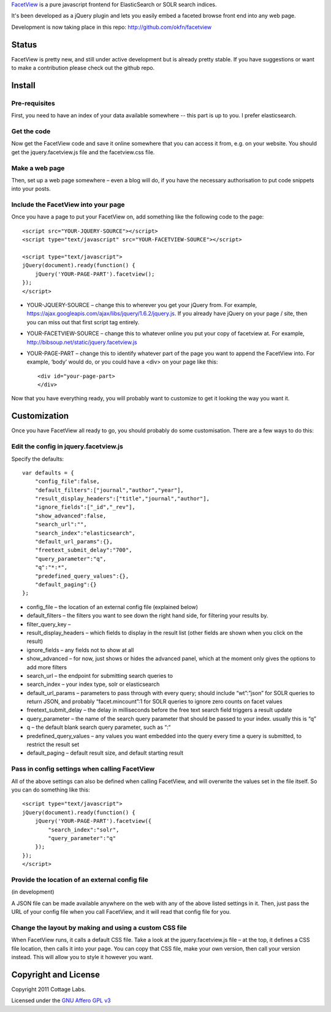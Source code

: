 FacetView_ is a pure javascript frontend for ElasticSearch or SOLR search
indices.

It's been developed as a jQuery plugin and lets you easily embed a faceted
browse front end into any web page.

.. _FacetView: http://okfnlabs.org/facetview/

Development is now taking place in this repo: http://github.com/okfn/facetview


Status
======

FacetView is pretty new, and still under active development but is already
pretty stable. If you have suggestions or want to make a contribution please
check out the github repo.


Install
=======

Pre-requisites
--------------

First, you need to have an index of your data available somewhere -- this part is
up to you. I prefer elasticsearch.

Get the code
------------

Now get the FacetView code and save it online somewhere that you can access it
from, e.g. on your website. You should get the jquery.facetview.js file and the
facetview.css file.

Make a web page
---------------

Then, set up a web page somewhere – even a blog will do, if you have the
necessary authorisation to put code snippets into your posts.

Include the FacetView into your page
------------------------------------

Once you have a page to put your FacetView on, add something like the following
code to the page::

  <script src="YOUR-JQUERY-SOURCE"></script>
  <script type="text/javascript" src="YOUR-FACETVIEW-SOURCE"></script>
  
  <script type="text/javascript">
  jQuery(document).ready(function() {
      jQuery('YOUR-PAGE-PART').facetview();
  });
  </script>

* YOUR-JQUERY-SOURCE – change this to wherever you get your jQuery from. For
  example, https://ajax.googleapis.com/ajax/libs/jquery/1.6.2/jquery.js. If you
  already have jQuery on your page / site, then you can miss out that first
  script tag entirely.
* YOUR-FACETVIEW-SOURCE – change this to whatever online you put your copy of
  facetview at. For example, http://bibsoup.net/static/jquery.facetview.js
* YOUR-PAGE-PART – change this to identify whatever part of the page you want
  to append the FacetView into. For example, ‘body’ would do, or you could have
  a <div> on your page like this::

    <div id="your-page-part>
    </div>


Now that you have everything ready, you will probably want to customize to
get it looking the way you want it.


Customization
=============

Once you have FacetView all ready to go, you should probably do some
customisation. There are a few ways to do this:

Edit the config in jquery.facetview.js
--------------------------------------

Specify the defaults::

    var defaults = {
        "config_file":false,
        "default_filters":["journal","author","year"],
        "result_display_headers":["title","journal","author"],
        "ignore_fields":["_id","_rev"],
        "show_advanced":false,
        "search_url":"",
        "search_index":"elasticsearch",
        "default_url_params":{},
        "freetext_submit_delay":"700",
        "query_parameter":"q",
        "q":"*:*",
        "predefined_query_values":{},
        "default_paging":{}
    };

* config_file – the location of an external config file (explained below)
* default_filters – the filters you want to see down the right hand side, for
  filtering your results by.
* filter_query_key –
* result_display_headers – which fields to display in the result list (other
  fields are shown when you click on the result)
* ignore_fields – any fields not to show at all
* show_advanced – for now, just shows or hides the advanced panel, which at the
  moment only gives the options to add more filters
* search_url – the endpoint for submitting search queries to
* search_index – your index type, solr or elasticsearch
* default_url_params – parameters to pass through with every query; should
  include “wt”:”json” for SOLR queries to return JSON, and probably
  “facet.mincount”:1 for SOLR queries to ignore zero counts on facet values
* freetext_submit_delay – the delay in milliseconds before the free text search
  field triggers a result update
* query_parameter – the name of the search query parameter that should be
  passed to your index. usually this is “q”
* q – the default blank search query parameter, such as “:“
* predefined_query_values – any values you want embedded into the query every
  time a query is submitted, to restrict the result set
* default_paging – default result size, and default starting result

Pass in config settings when calling FacetView
----------------------------------------------

All of the above settings can also be defined when calling FacetView, and will
overwrite the values set in the file itself. So you can do something like
this::

  <script type="text/javascript">
  jQuery(document).ready(function() {
      jQuery('YOUR-PAGE-PART').facetview({
          "search_index":"solr",
          "query_parameter":"q"
      });
  });
  </script>

Provide the location of an external config file
-----------------------------------------------

(in development)

A JSON file can be made available anywhere on the web with any of the above
listed settings in it. Then, just pass the URL of your config file when you
call FacetView, and it will read that config file for you.

Change the layout by making and using a custom CSS file
-------------------------------------------------------

When FacetView runs, it calls a default CSS file. Take a look at the
jquery.facetview.js file – at the top, it defines a CSS file location, then
calls it into your page. You can copy that CSS file, make your own version,
then call your version instead. This will allow you to style it however you
want.


Copyright and License
=====================

Copyright 2011 Cottage Labs.

Licensed under the `GNU Affero GPL v3`_

.. _GNU Affero GPL v3: http://www.gnu.org/licenses/agpl.html

